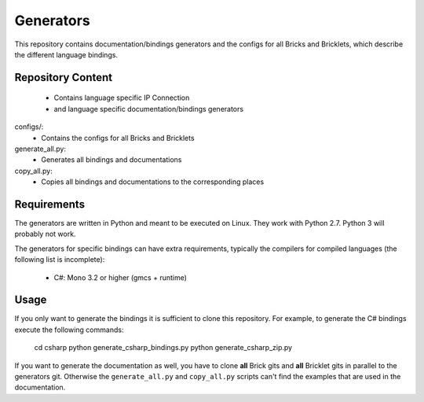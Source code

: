 Generators
==========

This repository contains documentation/bindings generators and the configs
for all Bricks and Bricklets, which describe the different language bindings.

Repository Content
------------------

 * Contains language specific IP Connection
 * and language specific documentation/bindings generators

configs/:
 * Contains the configs for all Bricks and Bricklets

generate_all.py:
 * Generates all bindings and documentations

copy_all.py:
 * Copies all bindings and documentations to the corresponding places

Requirements
------------

The generators are written in Python and meant to be executed on Linux. They
work with Python 2.7. Python 3 will probably not work.

The generators for specific bindings can have extra requirements, typically
the compilers for compiled languages (the following list is incomplete):
 * C#: Mono 3.2 or higher (gmcs + runtime)

Usage
-----

If you only want to generate the bindings it is sufficient to clone this
repository. For example, to generate the C# bindings execute the following
commands:

    cd csharp
    python generate_csharp_bindings.py
    python generate_csharp_zip.py

If you want to generate the documentation as well, you have to clone **all**
Brick gits and **all** Bricklet gits in parallel to the generators git.
Otherwise the ``generate_all.py`` and ``copy_all.py`` scripts can't find the
examples that are used in the documentation.
